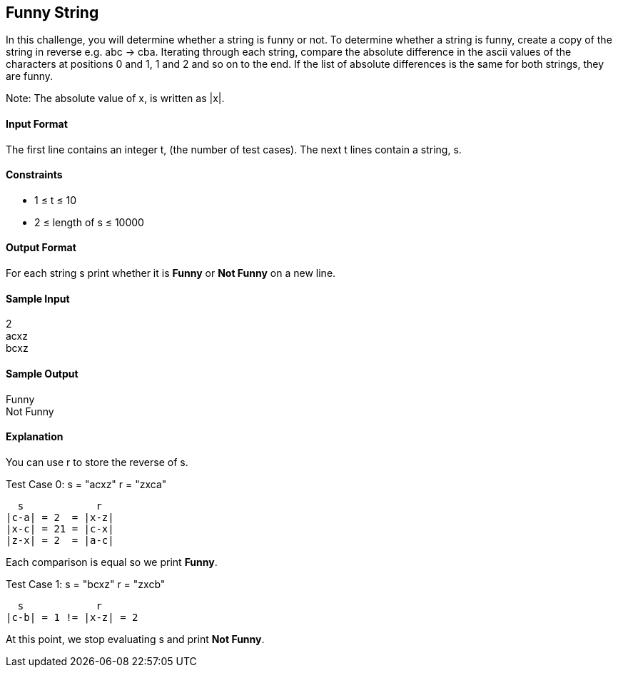 == Funny String

In this challenge, you will determine whether a string is funny or not. To determine whether a string is funny, create a copy of the string in reverse e.g. abc -> cba. Iterating through each string, compare the absolute difference in the ascii values of the characters at positions 0 and 1, 1 and 2 and so on to the end. If the list of absolute differences is the same for both strings, they are funny.

Note: The absolute value of x, is written as |x|.

==== Input Format

The first line contains an integer t, (the number of test cases). 
The next t lines contain a string, s.

==== Constraints

* 1 ≤ t ≤ 10
* 2 ≤ length of s ≤ 10000

==== Output Format

For each string s print whether it is *Funny* or *Not Funny* on a new line.

==== Sample Input

2 +
acxz +
bcxz

==== Sample Output

Funny +
Not Funny

==== Explanation

You can use r to store the reverse of s.

Test Case 0: s = "acxz" r = "zxca"

----
  s            r
|c-a| = 2  = |x-z|	 	
|x-c| = 21 = |c-x|	 
|z-x| = 2  = |a-c|
----

Each comparison is equal so we print *Funny*.

Test Case 1: s = "bcxz" r = "zxcb"

----
  s            r
|c-b| = 1 != |x-z| = 2
----

At this point, we stop evaluating s and print *Not Funny*.
